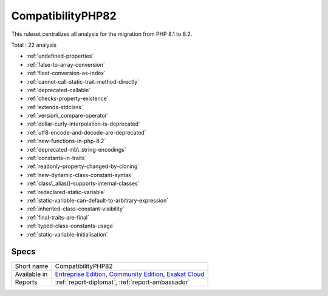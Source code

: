 .. _ruleset-compatibilityphp82:

CompatibilityPHP82
++++++++++++++++++

.. meta::
	:description:
		CompatibilityPHP82: List features that are incompatible with PHP 8.2..
	:twitter:card: summary_large_image
	:twitter:site: @exakat
	:twitter:title: CompatibilityPHP82
	:twitter:description: CompatibilityPHP82: List features that are incompatible with PHP 8.2.
	:twitter:creator: @exakat
	:twitter:image:src: https://www.exakat.io/wp-content/uploads/2020/06/logo-exakat.png
	:og:image: https://www.exakat.io/wp-content/uploads/2020/06/logo-exakat.png
	:og:title: CompatibilityPHP82
	:og:type: article
	:og:description: List features that are incompatible with PHP 8.2.
	:og:url: https://exakat.readthedocs.io/en/latest/Rulesets/CompatibilityPHP82.html
	:og:locale: en
This ruleset centralizes all analysis for the migration from PHP 8.1 to 8.2.

Total : 22 analysis

* :ref:`undefined-properties`
* :ref:`false-to-array-conversion`
* :ref:`float-conversion-as-index`
* :ref:`cannot-call-static-trait-method-directly`
* :ref:`deprecated-callable`
* :ref:`checks-property-existence`
* :ref:`extends-stdclass`
* :ref:`version\_compare-operator`
* :ref:`dollar-curly-interpolation-is-deprecated`
* :ref:`utf8-encode-and-decode-are-deprecated`
* :ref:`new-functions-in-php-8.2`
* :ref:`deprecated-mb\_string-encodings`
* :ref:`constants-in-traits`
* :ref:`readonly-property-changed-by-cloning`
* :ref:`new-dynamic-class-constant-syntax`
* :ref:`class\_alias()-supports-internal-classes`
* :ref:`redeclared-static-variable`
* :ref:`static-variable-can-default-to-arbitrary-expression`
* :ref:`inherited-class-constant-visibility`
* :ref:`final-traits-are-final`
* :ref:`typed-class-constants-usage`
* :ref:`static-variable-initialisation`

Specs
_____

+--------------+-----------------------------------------------------------------------------------------------------------------------------------------------------------------------------------------+
| Short name   | CompatibilityPHP82                                                                                                                                                                      |
+--------------+-----------------------------------------------------------------------------------------------------------------------------------------------------------------------------------------+
| Available in | `Entreprise Edition <https://www.exakat.io/entreprise-edition>`_, `Community Edition <https://www.exakat.io/community-edition>`_, `Exakat Cloud <https://www.exakat.io/exakat-cloud/>`_ |
+--------------+-----------------------------------------------------------------------------------------------------------------------------------------------------------------------------------------+
| Reports      | :ref:`report-diplomat`, :ref:`report-ambassador`                                                                                                                                        |
+--------------+-----------------------------------------------------------------------------------------------------------------------------------------------------------------------------------------+


